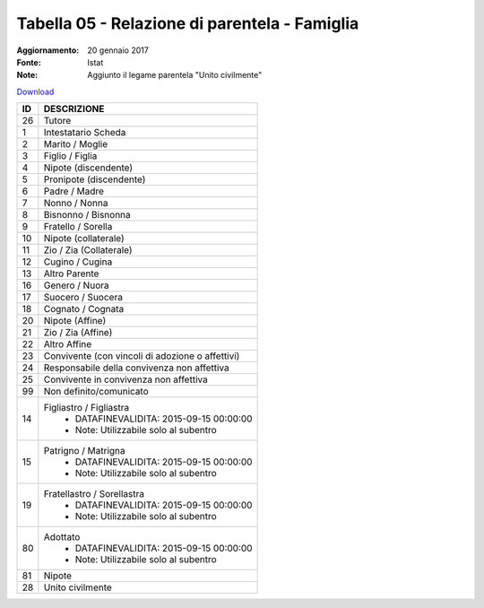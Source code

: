 Tabella 05 - Relazione di parentela - Famiglia
==============================================

:Aggiornamento: 20 gennaio 2017
:Fonte: Istat
:Note: Aggiunto il legame parentela "Unito civilmente"

`Download <https://www.anpr.interno.it/portale/documents/20182/50186/tabella_5_relazioni_parentela.xlsx>`_

+----------+------------------------------------------------------------------------------------------------------------------------------------------------------------------------------------------------------------------------------------------------------------------------------------------------------------------------------------------------------------------------------------------------------------------------------------------------------------------------------------------------------------------------------------------------------------------------------------------------------------------------+
|ID        |DESCRIZIONE                                                                                                                                                                                                                                                                                                                                                                                                                                                                                                                                                                                                             |
+==========+========================================================================================================================================================================================================================================================================================================================================================================================================================================================================================================================================================================================================================+
|26        |Tutore                                                                                                                                                                                                                                                                                                                                                                                                                                                                                                                                                                                                                  |
+----------+------------------------------------------------------------------------------------------------------------------------------------------------------------------------------------------------------------------------------------------------------------------------------------------------------------------------------------------------------------------------------------------------------------------------------------------------------------------------------------------------------------------------------------------------------------------------------------------------------------------------+
|1         |Intestatario Scheda                                                                                                                                                                                                                                                                                                                                                                                                                                                                                                                                                                                                     |
+----------+------------------------------------------------------------------------------------------------------------------------------------------------------------------------------------------------------------------------------------------------------------------------------------------------------------------------------------------------------------------------------------------------------------------------------------------------------------------------------------------------------------------------------------------------------------------------------------------------------------------------+
|2         |Marito / Moglie                                                                                                                                                                                                                                                                                                                                                                                                                                                                                                                                                                                                         |
+----------+------------------------------------------------------------------------------------------------------------------------------------------------------------------------------------------------------------------------------------------------------------------------------------------------------------------------------------------------------------------------------------------------------------------------------------------------------------------------------------------------------------------------------------------------------------------------------------------------------------------------+
|3         |Figlio / Figlia                                                                                                                                                                                                                                                                                                                                                                                                                                                                                                                                                                                                         |
+----------+------------------------------------------------------------------------------------------------------------------------------------------------------------------------------------------------------------------------------------------------------------------------------------------------------------------------------------------------------------------------------------------------------------------------------------------------------------------------------------------------------------------------------------------------------------------------------------------------------------------------+
|4         |Nipote (discendente)                                                                                                                                                                                                                                                                                                                                                                                                                                                                                                                                                                                                    |
+----------+------------------------------------------------------------------------------------------------------------------------------------------------------------------------------------------------------------------------------------------------------------------------------------------------------------------------------------------------------------------------------------------------------------------------------------------------------------------------------------------------------------------------------------------------------------------------------------------------------------------------+
|5         |Pronipote (discendente)                                                                                                                                                                                                                                                                                                                                                                                                                                                                                                                                                                                                 |
+----------+------------------------------------------------------------------------------------------------------------------------------------------------------------------------------------------------------------------------------------------------------------------------------------------------------------------------------------------------------------------------------------------------------------------------------------------------------------------------------------------------------------------------------------------------------------------------------------------------------------------------+
|6         |Padre / Madre                                                                                                                                                                                                                                                                                                                                                                                                                                                                                                                                                                                                           |
+----------+------------------------------------------------------------------------------------------------------------------------------------------------------------------------------------------------------------------------------------------------------------------------------------------------------------------------------------------------------------------------------------------------------------------------------------------------------------------------------------------------------------------------------------------------------------------------------------------------------------------------+
|7         |Nonno / Nonna                                                                                                                                                                                                                                                                                                                                                                                                                                                                                                                                                                                                           |
+----------+------------------------------------------------------------------------------------------------------------------------------------------------------------------------------------------------------------------------------------------------------------------------------------------------------------------------------------------------------------------------------------------------------------------------------------------------------------------------------------------------------------------------------------------------------------------------------------------------------------------------+
|8         |Bisnonno / Bisnonna                                                                                                                                                                                                                                                                                                                                                                                                                                                                                                                                                                                                     |
+----------+------------------------------------------------------------------------------------------------------------------------------------------------------------------------------------------------------------------------------------------------------------------------------------------------------------------------------------------------------------------------------------------------------------------------------------------------------------------------------------------------------------------------------------------------------------------------------------------------------------------------+
|9         |Fratello / Sorella                                                                                                                                                                                                                                                                                                                                                                                                                                                                                                                                                                                                      |
+----------+------------------------------------------------------------------------------------------------------------------------------------------------------------------------------------------------------------------------------------------------------------------------------------------------------------------------------------------------------------------------------------------------------------------------------------------------------------------------------------------------------------------------------------------------------------------------------------------------------------------------+
|10        |Nipote (collaterale)                                                                                                                                                                                                                                                                                                                                                                                                                                                                                                                                                                                                    |
+----------+------------------------------------------------------------------------------------------------------------------------------------------------------------------------------------------------------------------------------------------------------------------------------------------------------------------------------------------------------------------------------------------------------------------------------------------------------------------------------------------------------------------------------------------------------------------------------------------------------------------------+
|11        |Zio / Zia (Collaterale)                                                                                                                                                                                                                                                                                                                                                                                                                                                                                                                                                                                                 |
+----------+------------------------------------------------------------------------------------------------------------------------------------------------------------------------------------------------------------------------------------------------------------------------------------------------------------------------------------------------------------------------------------------------------------------------------------------------------------------------------------------------------------------------------------------------------------------------------------------------------------------------+
|12        |Cugino / Cugina                                                                                                                                                                                                                                                                                                                                                                                                                                                                                                                                                                                                         |
+----------+------------------------------------------------------------------------------------------------------------------------------------------------------------------------------------------------------------------------------------------------------------------------------------------------------------------------------------------------------------------------------------------------------------------------------------------------------------------------------------------------------------------------------------------------------------------------------------------------------------------------+
|13        |Altro Parente                                                                                                                                                                                                                                                                                                                                                                                                                                                                                                                                                                                                           |
+----------+------------------------------------------------------------------------------------------------------------------------------------------------------------------------------------------------------------------------------------------------------------------------------------------------------------------------------------------------------------------------------------------------------------------------------------------------------------------------------------------------------------------------------------------------------------------------------------------------------------------------+
|16        |Genero / Nuora                                                                                                                                                                                                                                                                                                                                                                                                                                                                                                                                                                                                          |
+----------+------------------------------------------------------------------------------------------------------------------------------------------------------------------------------------------------------------------------------------------------------------------------------------------------------------------------------------------------------------------------------------------------------------------------------------------------------------------------------------------------------------------------------------------------------------------------------------------------------------------------+
|17        |Suocero / Suocera                                                                                                                                                                                                                                                                                                                                                                                                                                                                                                                                                                                                       |
+----------+------------------------------------------------------------------------------------------------------------------------------------------------------------------------------------------------------------------------------------------------------------------------------------------------------------------------------------------------------------------------------------------------------------------------------------------------------------------------------------------------------------------------------------------------------------------------------------------------------------------------+
|18        |Cognato / Cognata                                                                                                                                                                                                                                                                                                                                                                                                                                                                                                                                                                                                       |
+----------+------------------------------------------------------------------------------------------------------------------------------------------------------------------------------------------------------------------------------------------------------------------------------------------------------------------------------------------------------------------------------------------------------------------------------------------------------------------------------------------------------------------------------------------------------------------------------------------------------------------------+
|20        |Nipote (Affine)                                                                                                                                                                                                                                                                                                                                                                                                                                                                                                                                                                                                         |
+----------+------------------------------------------------------------------------------------------------------------------------------------------------------------------------------------------------------------------------------------------------------------------------------------------------------------------------------------------------------------------------------------------------------------------------------------------------------------------------------------------------------------------------------------------------------------------------------------------------------------------------+
|21        |Zio / Zia (Affine)                                                                                                                                                                                                                                                                                                                                                                                                                                                                                                                                                                                                      |
+----------+------------------------------------------------------------------------------------------------------------------------------------------------------------------------------------------------------------------------------------------------------------------------------------------------------------------------------------------------------------------------------------------------------------------------------------------------------------------------------------------------------------------------------------------------------------------------------------------------------------------------+
|22        |Altro Affine                                                                                                                                                                                                                                                                                                                                                                                                                                                                                                                                                                                                            |
+----------+------------------------------------------------------------------------------------------------------------------------------------------------------------------------------------------------------------------------------------------------------------------------------------------------------------------------------------------------------------------------------------------------------------------------------------------------------------------------------------------------------------------------------------------------------------------------------------------------------------------------+
|23        |Convivente (con vincoli di adozione o affettivi)                                                                                                                                                                                                                                                                                                                                                                                                                                                                                                                                                                        |
+----------+------------------------------------------------------------------------------------------------------------------------------------------------------------------------------------------------------------------------------------------------------------------------------------------------------------------------------------------------------------------------------------------------------------------------------------------------------------------------------------------------------------------------------------------------------------------------------------------------------------------------+
|24        |Responsabile della convivenza non affettiva                                                                                                                                                                                                                                                                                                                                                                                                                                                                                                                                                                             |
+----------+------------------------------------------------------------------------------------------------------------------------------------------------------------------------------------------------------------------------------------------------------------------------------------------------------------------------------------------------------------------------------------------------------------------------------------------------------------------------------------------------------------------------------------------------------------------------------------------------------------------------+
|25        |Convivente in convivenza non affettiva                                                                                                                                                                                                                                                                                                                                                                                                                                                                                                                                                                                  |
+----------+------------------------------------------------------------------------------------------------------------------------------------------------------------------------------------------------------------------------------------------------------------------------------------------------------------------------------------------------------------------------------------------------------------------------------------------------------------------------------------------------------------------------------------------------------------------------------------------------------------------------+
|99        |Non definito/comunicato                                                                                                                                                                                                                                                                                                                                                                                                                                                                                                                                                                                                 |
+----------+------------------------------------------------------------------------------------------------------------------------------------------------------------------------------------------------------------------------------------------------------------------------------------------------------------------------------------------------------------------------------------------------------------------------------------------------------------------------------------------------------------------------------------------------------------------------------------------------------------------------+
|14        |Figliastro / Figliastra                                                                                                                                                                                                                                                                                                                                                                                                                                                                                                                                                                                                 |
|          |  - DATAFINEVALIDITA: 2015-09-15 00:00:00                                                                                                                                                                                                                                                                                                                                                                                                                                                                                                                                                                               |
|          |  - Note: Utilizzabile solo al subentro                                                                                                                                                                                                                                                                                                                                                                                                                                                                                                                                                                                 |
+----------+------------------------------------------------------------------------------------------------------------------------------------------------------------------------------------------------------------------------------------------------------------------------------------------------------------------------------------------------------------------------------------------------------------------------------------------------------------------------------------------------------------------------------------------------------------------------------------------------------------------------+
|15        |Patrigno / Matrigna                                                                                                                                                                                                                                                                                                                                                                                                                                                                                                                                                                                                     |
|          |  - DATAFINEVALIDITA: 2015-09-15 00:00:00                                                                                                                                                                                                                                                                                                                                                                                                                                                                                                                                                                               |
|          |  - Note: Utilizzabile solo al subentro                                                                                                                                                                                                                                                                                                                                                                                                                                                                                                                                                                                 |
+----------+------------------------------------------------------------------------------------------------------------------------------------------------------------------------------------------------------------------------------------------------------------------------------------------------------------------------------------------------------------------------------------------------------------------------------------------------------------------------------------------------------------------------------------------------------------------------------------------------------------------------+
|19        |Fratellastro / Sorellastra                                                                                                                                                                                                                                                                                                                                                                                                                                                                                                                                                                                              |
|          |  - DATAFINEVALIDITA: 2015-09-15 00:00:00                                                                                                                                                                                                                                                                                                                                                                                                                                                                                                                                                                               |
|          |  - Note: Utilizzabile solo al subentro                                                                                                                                                                                                                                                                                                                                                                                                                                                                                                                                                                                 |
+----------+------------------------------------------------------------------------------------------------------------------------------------------------------------------------------------------------------------------------------------------------------------------------------------------------------------------------------------------------------------------------------------------------------------------------------------------------------------------------------------------------------------------------------------------------------------------------------------------------------------------------+
|80        |Adottato                                                                                                                                                                                                                                                                                                                                                                                                                                                                                                                                                                                                                |
|          |  - DATAFINEVALIDITA: 2015-09-15 00:00:00                                                                                                                                                                                                                                                                                                                                                                                                                                                                                                                                                                               |
|          |  - Note: Utilizzabile solo al subentro                                                                                                                                                                                                                                                                                                                                                                                                                                                                                                                                                                                 |
+----------+------------------------------------------------------------------------------------------------------------------------------------------------------------------------------------------------------------------------------------------------------------------------------------------------------------------------------------------------------------------------------------------------------------------------------------------------------------------------------------------------------------------------------------------------------------------------------------------------------------------------+
|81        |Nipote                                                                                                                                                                                                                                                                                                                                                                                                                                                                                                                                                                                                                  |
+----------+------------------------------------------------------------------------------------------------------------------------------------------------------------------------------------------------------------------------------------------------------------------------------------------------------------------------------------------------------------------------------------------------------------------------------------------------------------------------------------------------------------------------------------------------------------------------------------------------------------------------+
|28        |Unito civilmente                                                                                                                                                                                                                                                                                                                                                                                                                                                                                                                                                                                                        |
+----------+------------------------------------------------------------------------------------------------------------------------------------------------------------------------------------------------------------------------------------------------------------------------------------------------------------------------------------------------------------------------------------------------------------------------------------------------------------------------------------------------------------------------------------------------------------------------------------------------------------------------+
